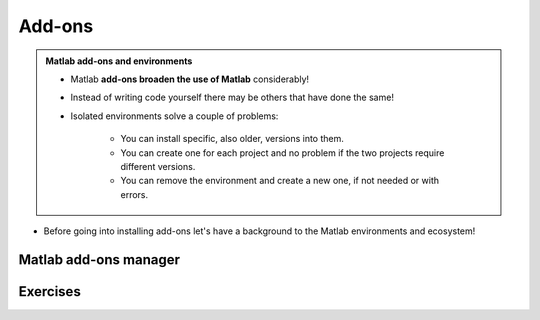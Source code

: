 Add-ons
=======

.. admonition:: Matlab add-ons and environments
   
   - Matlab **add-ons broaden the use of Matlab** considerably! 
   - Instead of writing code yourself there may be others that have done the same!
   - Isolated environments solve a couple of problems:

      - You can install specific, also older, versions into them.
      - You can create one for each project and no problem if the two projects require different versions.
      - You can remove the environment and create a new one, if not needed or with errors.
   
.. questions::

   - How to install add-ons?
   - How to work with isolated environments?
   - How to check for and use the UPPMAX pre-installed add-ons?
   

.. objectives:: 

   - Give a general *theoretical* introduction to isolated environments 
   - Show how to install own add-ons
   - Show how to check for Matlab add-ons at UPPMAX
   
- Before going into installing add-ons let's have a background to the Matlab environments and ecosystem!

Matlab add-ons manager
----------------------


Exercises
---------



